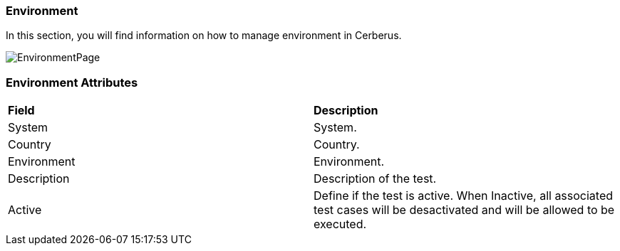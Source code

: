 === Environment

In this section, you will find information on how to manage environment in Cerberus.

image:environmentpage.png[EnvironmentPage]

=== Environment Attributes
|=== 

| *Field* | *Description*  

| System | System.

| Country | Country.

| Environment | Environment.

| Description | Description of the test.

| Active | Define if the test is active. When Inactive, all associated test cases will be desactivated and will be allowed to be executed.

|=== 

